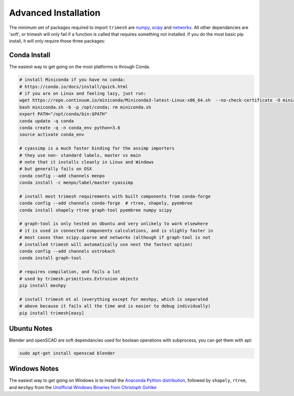Advanced Installation
=====================

The minimum set of packages required to import ``trimesh`` are
`numpy <http://www.numpy.org/>`__, `scipy <http://www.scipy.org/>`__ and
`networkx <https://networkx.github.io/>`__. All other dependancies are 'soft', or trimesh will only fail if a function is called that requires something not installed. If you do the most basic pip install, it will only require those three packages:

.. code:: bash
   pip install trimesh

	  
Conda Install
'''''''''''''

The easiest way to get going on the most platforms is through Conda.

.. code:: bash

   # install Miniconda if you have no conda:
   # https://conda.io/docs/install/quick.html
   # if you are on Linux and feeling lazy, just run:
   wget https://repo.continuum.io/miniconda/Miniconda3-latest-Linux-x86_64.sh  --no-check-certificate -O miniconda.sh
   bash miniconda.sh -b -p /opt/conda; rm miniconda.sh
   export PATH="/opt/conda/bin:$PATH"
   conda update -q conda
   conda create -q -n conda_env python=3.6
   source activate conda_env
   
   # cyassimp is a much faster binding for the assimp importers
   # they use non- standard labels, master vs main
   # note that it installs cleanly in Linux and Windows
   # but generally fails on OSX
   conda config --add channels menpo 
   conda install -c menpo/label/master cyassimp

   # install most trimesh requirements with built components from conda-forge
   conda config --add channels conda-forge  # rtree, shapely, pyembree
   conda install shapely rtree graph-tool pyembree numpy scipy

   # graph-tool is only tested on Ubuntu and very unlikely to work elsewhere
   # it is used in connected components calculations, and is slighly faster in
   # most cases than scipy.sparse and networkx (although if graph-tool is not
   # installed trimesh will automatically use next the fastest option)
   conda config --add channels ostrokach
   conda install graph-tool

   # requires compilation, and fails a lot
   # used by trimesh.primitives.Extrusion objects
   pip install meshpy

   # install trimesh et al (everything except for meshpy, which is separated
   # above because it fails all the time and is easier to debug individually)
   pip install trimesh[easy]


Ubuntu Notes
''''''''''''''''''

Blender and openSCAD are soft dependancies used for boolean operations with subprocess, you can get them with apt:

.. code:: bash

    sudo apt-get install openscad blender

Windows Notes
''''''''''''''''''''

The easiest way to get going on Windows is to install the `Anaconda
Python distribution <https://www.continuum.io/downloads>`__, followed by
``shapely``, ``rtree``, and ``meshpy`` from the `Unofficial Windows
Binaries from Christoph
Gohlke <http://www.lfd.uci.edu/~gohlke/pythonlibs/>`__


